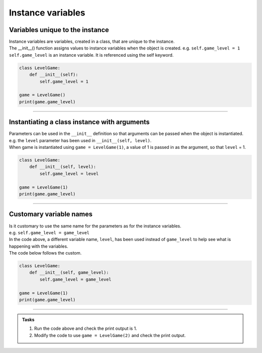 ====================================================
Instance variables
====================================================

Variables unique to the instance
--------------------------------------

| Instance variables are variables, created in a class, that are unique to the instance.
| The __init__() function assigns values to instance variables when the object is created. e.g. ``self.game_level = 1``
| ``self.game_level`` is an instance variable. It is referenced using the self keyword.

.. code-block:: python

    class LevelGame:
        def __init__(self):
            self.game_level = 1

    game = LevelGame()
    print(game.game_level)

----

Instantiating a class instance with arguments
---------------------------------------------------

| Parameters can be used in the ``__init__`` definition so that arguments can be passed when the object is instantiated.
| e.g. the ``level`` parameter has been used in ``__init__(self, level)``.
| When game is instantiated using ``game = LevelGame(1)``, a value of 1 is passed in as the argument, so that ``level`` = 1.

.. code-block:: python

    class LevelGame:
        def __init__(self, level):
            self.game_level = level

    game = LevelGame(1)
    print(game.game_level)

----

Customary variable names
---------------------------------------------------

| Is it customary to use the same name for the parameters as for the instance variables.
| e.g. ``self.game_level = game_level``
| In the code above, a different variable name, ``level``, has been used instead of ``game_level`` to help see what is happening with the variables.
| The code below follows the custom.

.. code-block:: python

    class LevelGame:
        def __init__(self, game_level):
            self.game_level = game_level

    game = LevelGame(1)
    print(game.game_level)

----

.. admonition:: Tasks

    #. Run the code above and check the print output is 1.
    #. Modify the code to use ``game = LevelGame(2)`` and check the print output.

